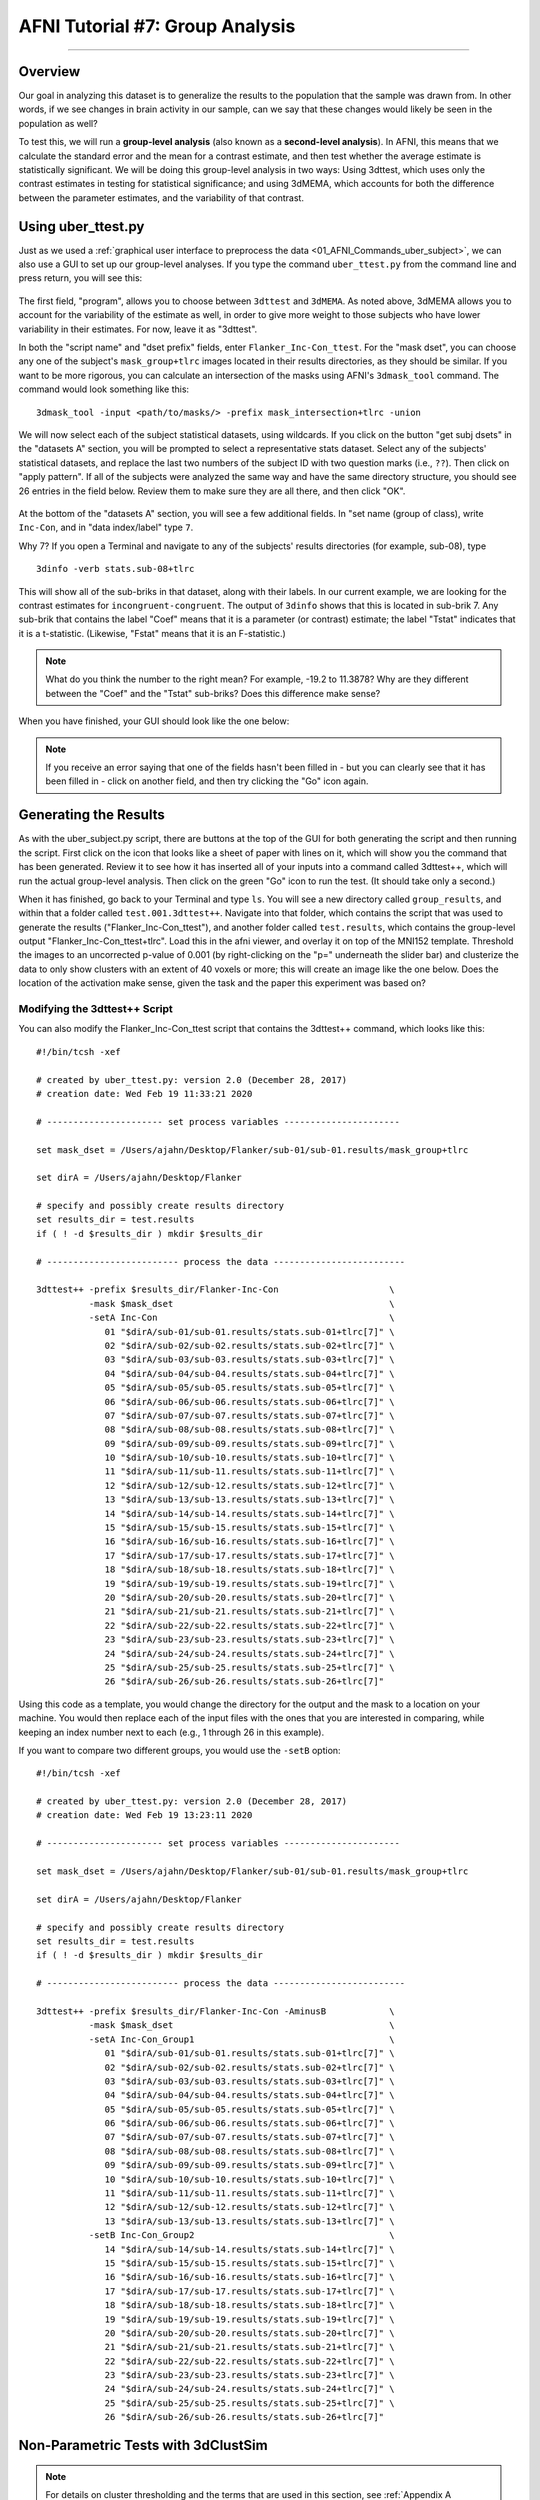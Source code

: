 .. _AFNI_07_GroupAnalysis:

================================
AFNI Tutorial #7: Group Analysis
================================

--------

Overview
********

Our goal in analyzing this dataset is to generalize the results to the population that the sample was drawn from. In other words, if we see changes in brain activity in our sample, can we say that these changes would likely be seen in the population as well?

To test this, we will run a **group-level analysis** (also known as a **second-level analysis**). In AFNI, this means that we calculate the standard error and the mean for a contrast estimate, and then test whether the average estimate is statistically significant. We will be doing this group-level analysis in two ways: Using 3dttest, which uses only the contrast estimates in testing for statistical significance; and using 3dMEMA, which accounts for both the difference between the parameter estimates, and the variability of that contrast.


Using uber_ttest.py
*******************

Just as we used a :ref:`graphical user interface to preprocess the data <01_AFNI_Commands_uber_subject>`, we can also use a GUI to set up our group-level analyses. If you type the command ``uber_ttest.py`` from the command line and press return, you will see this:

.. figure:: 07_uber_ttest_GUI.png

The first field, "program", allows you to choose between ``3dttest`` and ``3dMEMA``. As noted above, 3dMEMA allows you to account for the variability of the estimate as well, in order to give more weight to those subjects who have lower variability in their estimates. For now, leave it as "3dttest".

In both the "script name" and "dset prefix" fields, enter ``Flanker_Inc-Con_ttest``. For the "mask dset", you can choose any one of the subject's ``mask_group+tlrc`` images located in their results directories, as they should be similar. If you want to be more rigorous, you can calculate an intersection of the masks using AFNI's ``3dmask_tool`` command. The command would look something like this:

::

  3dmask_tool -input <path/to/masks/> -prefix mask_intersection+tlrc -union
  
We will now select each of the subject statistical datasets, using wildcards. If you click on the button "get subj dsets" in the "datasets A" section, you will be prompted to select a representative stats dataset. Select any of the subjects' statistical datasets, and replace the last two numbers of the subject ID with two question marks (i.e., ``??``). Then click on "apply pattern". If all of the subjects were analyzed the same way and have the same directory structure, you should see 26 entries in the field below. Review them to make sure they are all there, and then click "OK".

.. figure:: 07_Select_Datasets.gif

At the bottom of the "datasets A" section, you will see a few additional fields. In "set name (group of class), write ``Inc-Con``, and in "data index/label" type ``7``.

Why 7? If you open a Terminal and navigate to any of the subjects' results directories (for example, sub-08), type

::

  3dinfo -verb stats.sub-08+tlrc
  
This will show all of the sub-briks in that dataset, along with their labels. In our current example, we are looking for the contrast estimates for ``incongruent-congruent``. The output of ``3dinfo`` shows that this is located in sub-brik 7. Any sub-brik that contains the label "Coef" means that it is a parameter (or contrast) estimate; the label "Tstat" indicates that it is a t-statistic. (Likewise, "Fstat" means that it is an F-statistic.)

.. figure:: 07_3dinfo_output.png

.. note::

  What do you think the number to the right mean? For example, -19.2 to 11.3878? Why are they different between the "Coef" and the "Tstat" sub-briks? Does this difference make sense?
  
  
When you have finished, your GUI should look like the one below:

.. figure:: 07_3dttest_setup.png

.. note::

  If you receive an error saying that one of the fields hasn't been filled in - but you can clearly see that it has been filled in - click on another field, and then try clicking the "Go" icon again.
  
  
Generating the Results
**********************

As with the uber_subject.py script, there are buttons at the top of the GUI for both generating the script and then running the script. First click on the icon that looks like a sheet of paper with lines on it, which will show you the command that has been generated. Review it to see how it has inserted all of your inputs into a command called 3dttest++, which will run the actual group-level analysis. Then click on the green "Go" icon to run the test. (It should take only a second.)

When it has finished, go back to your Terminal and type ``ls``. You will see a new directory called ``group_results``, and within that a folder called ``test.001.3dttest++``. Navigate into that folder, which contains the script that was used to generate the results ("Flanker_Inc-Con_ttest"), and another folder called ``test.results``, which contains the group-level output "Flanker_Inc-Con_ttest+tlrc". Load this in the afni viewer, and overlay it on top of the MNI152 template. Threshold the images to an uncorrected p-value of 0.001 (by right-clicking on the "p=" underneath the slider bar) and clusterize the data to only show clusters with an extent of 40 voxels or more; this will create an image like the one below. Does the location of the activation make sense, given the task and the paper this experiment was based on?

.. figure:: 07_GroupLevel_Results.gif


Modifying the 3dttest++ Script
^^^^^^^^^^^^^^^^^^^^^^^^^^^^^^

You can also modify the Flanker_Inc-Con_ttest script that contains the 3dttest++ command, which looks like this:

::

  #!/bin/tcsh -xef

  # created by uber_ttest.py: version 2.0 (December 28, 2017)
  # creation date: Wed Feb 19 11:33:21 2020

  # ---------------------- set process variables ----------------------

  set mask_dset = /Users/ajahn/Desktop/Flanker/sub-01/sub-01.results/mask_group+tlrc

  set dirA = /Users/ajahn/Desktop/Flanker

  # specify and possibly create results directory
  set results_dir = test.results
  if ( ! -d $results_dir ) mkdir $results_dir

  # ------------------------- process the data -------------------------

  3dttest++ -prefix $results_dir/Flanker-Inc-Con                     \
            -mask $mask_dset                                         \
            -setA Inc-Con                                            \
               01 "$dirA/sub-01/sub-01.results/stats.sub-01+tlrc[7]" \
               02 "$dirA/sub-02/sub-02.results/stats.sub-02+tlrc[7]" \
               03 "$dirA/sub-03/sub-03.results/stats.sub-03+tlrc[7]" \
               04 "$dirA/sub-04/sub-04.results/stats.sub-04+tlrc[7]" \
               05 "$dirA/sub-05/sub-05.results/stats.sub-05+tlrc[7]" \
               06 "$dirA/sub-06/sub-06.results/stats.sub-06+tlrc[7]" \
               07 "$dirA/sub-07/sub-07.results/stats.sub-07+tlrc[7]" \
               08 "$dirA/sub-08/sub-08.results/stats.sub-08+tlrc[7]" \
               09 "$dirA/sub-09/sub-09.results/stats.sub-09+tlrc[7]" \
               10 "$dirA/sub-10/sub-10.results/stats.sub-10+tlrc[7]" \
               11 "$dirA/sub-11/sub-11.results/stats.sub-11+tlrc[7]" \
               12 "$dirA/sub-12/sub-12.results/stats.sub-12+tlrc[7]" \
               13 "$dirA/sub-13/sub-13.results/stats.sub-13+tlrc[7]" \
               14 "$dirA/sub-14/sub-14.results/stats.sub-14+tlrc[7]" \
               15 "$dirA/sub-15/sub-15.results/stats.sub-15+tlrc[7]" \
               16 "$dirA/sub-16/sub-16.results/stats.sub-16+tlrc[7]" \
               17 "$dirA/sub-17/sub-17.results/stats.sub-17+tlrc[7]" \
               18 "$dirA/sub-18/sub-18.results/stats.sub-18+tlrc[7]" \
               19 "$dirA/sub-19/sub-19.results/stats.sub-19+tlrc[7]" \
               20 "$dirA/sub-20/sub-20.results/stats.sub-20+tlrc[7]" \
               21 "$dirA/sub-21/sub-21.results/stats.sub-21+tlrc[7]" \
               22 "$dirA/sub-22/sub-22.results/stats.sub-22+tlrc[7]" \
               23 "$dirA/sub-23/sub-23.results/stats.sub-23+tlrc[7]" \
               24 "$dirA/sub-24/sub-24.results/stats.sub-24+tlrc[7]" \
               25 "$dirA/sub-25/sub-25.results/stats.sub-25+tlrc[7]" \
               26 "$dirA/sub-26/sub-26.results/stats.sub-26+tlrc[7]"
             
Using this code as a template, you would change the directory for the output and the mask to a location on your machine. You would then replace each of the input files with the ones that you are interested in comparing, while keeping an index number next to each (e.g., 1 through 26 in this example).

If you want to compare two different groups, you would use the ``-setB`` option:

::

  #!/bin/tcsh -xef

  # created by uber_ttest.py: version 2.0 (December 28, 2017)
  # creation date: Wed Feb 19 13:23:11 2020

  # ---------------------- set process variables ----------------------

  set mask_dset = /Users/ajahn/Desktop/Flanker/sub-01/sub-01.results/mask_group+tlrc

  set dirA = /Users/ajahn/Desktop/Flanker

  # specify and possibly create results directory
  set results_dir = test.results
  if ( ! -d $results_dir ) mkdir $results_dir

  # ------------------------- process the data -------------------------

  3dttest++ -prefix $results_dir/Flanker-Inc-Con -AminusB            \
            -mask $mask_dset                                         \
            -setA Inc-Con_Group1                                     \
               01 "$dirA/sub-01/sub-01.results/stats.sub-01+tlrc[7]" \
               02 "$dirA/sub-02/sub-02.results/stats.sub-02+tlrc[7]" \
               03 "$dirA/sub-03/sub-03.results/stats.sub-03+tlrc[7]" \
               04 "$dirA/sub-04/sub-04.results/stats.sub-04+tlrc[7]" \
               05 "$dirA/sub-05/sub-05.results/stats.sub-05+tlrc[7]" \
               06 "$dirA/sub-06/sub-06.results/stats.sub-06+tlrc[7]" \
               07 "$dirA/sub-07/sub-07.results/stats.sub-07+tlrc[7]" \
               08 "$dirA/sub-08/sub-08.results/stats.sub-08+tlrc[7]" \
               09 "$dirA/sub-09/sub-09.results/stats.sub-09+tlrc[7]" \
               10 "$dirA/sub-10/sub-10.results/stats.sub-10+tlrc[7]" \
               11 "$dirA/sub-11/sub-11.results/stats.sub-11+tlrc[7]" \
               12 "$dirA/sub-12/sub-12.results/stats.sub-12+tlrc[7]" \
               13 "$dirA/sub-13/sub-13.results/stats.sub-13+tlrc[7]" \
            -setB Inc-Con_Group2                                     \
               14 "$dirA/sub-14/sub-14.results/stats.sub-14+tlrc[7]" \
               15 "$dirA/sub-15/sub-15.results/stats.sub-15+tlrc[7]" \
               16 "$dirA/sub-16/sub-16.results/stats.sub-16+tlrc[7]" \
               17 "$dirA/sub-17/sub-17.results/stats.sub-17+tlrc[7]" \
               18 "$dirA/sub-18/sub-18.results/stats.sub-18+tlrc[7]" \
               19 "$dirA/sub-19/sub-19.results/stats.sub-19+tlrc[7]" \
               20 "$dirA/sub-20/sub-20.results/stats.sub-20+tlrc[7]" \
               21 "$dirA/sub-21/sub-21.results/stats.sub-21+tlrc[7]" \
               22 "$dirA/sub-22/sub-22.results/stats.sub-22+tlrc[7]" \
               23 "$dirA/sub-23/sub-23.results/stats.sub-23+tlrc[7]" \
               24 "$dirA/sub-24/sub-24.results/stats.sub-24+tlrc[7]" \
               25 "$dirA/sub-25/sub-25.results/stats.sub-25+tlrc[7]" \
               26 "$dirA/sub-26/sub-26.results/stats.sub-26+tlrc[7]"


Non-Parametric Tests with 3dClustSim
************************************

.. note::

  For details on cluster thresholding and the terms that are used in this section, see :ref:`Appendix A <Appendix_A_ClusterCorrection>` of the fMRI Course, focusing on the section "AFNI's 3dFWHMx and 3dClustSim".

Newer versions of AFNI (from about 2019 onwards) have a new option, ``-3dClustSim``. This carries out a **non-parametric** test which doesn't make any assumptions about the shape of the null distribution; instead, a null distribution is created from the data itself, and statistical significance is determined by comparing the data to its own null distribution.

This would be done by inserting the string ``-3dClustSim`` after the 3dttest++ command; e.g.:

::

    3dttest++ -3dClustSim -prefix $results_dir/Flanker-Inc-Con                     \
            -mask $mask_dset                                         \
            -setA Inc-Con                                            
            

And keeping the rest of the input files the same.

The output of this command will be a z-statistic image which you can threshold as you would any other statistical image. The command will also output .1D files that contain lists of how large a cluster has to be in order to be determined significant. For example, the file ``TTnew.CSimA.NN3_bisided.1D`` will contain rows of each cluster-forming threshold and columns for each corresponding alpha threshold. For example, you may see output like this:

::

  # CLUSTER SIZE THRESHOLD(pthr,alpha) in Voxels
  # -NN 3  | alpha = Prob(Cluster >= given size)
  #  pthr  | .10000 .09000 .08000 .07000 .06000 .05000 .04000 .03000 .02000 .01000
  # ------ | ------ ------ ------ ------ ------ ------ ------ ------ ------ ------
   0.100000    7659   8174   8664   9262   9840  10571  11286  12271  13609  15859
   0.090000    6325   6804   7356   8015   8596   9246  10045  10982  12266  14584
   0.080000    4753   5301   5845   6425   7182   7830   8580   9649  10974  13194
   0.070000    3283   3696   4184   4778   5439   6243   7172   8153   9453  11699
   0.060000    2000   2291   2666   3136   3676   4409   5324   6295   7808  10056
   0.050000    1160   1336   1542   1797   2187   2629   3289   4323   5621   8082
   0.040000     659    740    843   1005   1194   1469   1801   2281   3385   5796
   0.030000     351    383    427    496    578    696    887   1148   1533   2837
   0.020000     170    188    207    230    262    305    373    476    664   1097
   0.015000     116    125    137    151    167    189    227    290    400    616
   0.010000      72     77     82     90     99    113    129    158    195    283
   0.007000      50     53     57     61     67     74     84    100    123    177
   0.005000      36     38     41     44     48     53     60     69     83    117
   0.003000      24     26     27     29     31     34     37     44     53     69
   0.002000      18     19     20     22     23     25     28     31     37     48
   0.001500      15     16     17     18     19     20     22     25     30     39
   0.001000      12     13     13     14     15     16     17     19     22     29


Going down the list to the row next to a cluster-forming threshold of p=0.001, we see that we would need a cluster size of 16 or greater in order to determine that the cluster is significant at the p=0.05 threshold.

Using 3dMEMA
************

Close the AFNI viewer, and then use the Terminal to navigate back to the directory containing your subjects. Go back to the uber_ttest.py GUI (or open a new one), and make the following changes:

1. Change the "program" from 3dttest++ to 3dMEMA.
2. Change the "script name" and "dset prefix" to ``Flanker_Inc-Con_MEMA``.
3. Click on "get subj dsets", and select a subject's statistical dataset that has the "REML" string (e.g., ``stats.sub-08_REML+tlrc``). Use the wildcards as above to select all of the subjects' REML datasets.
4. In the field "t-stat index/label (MEMA)", type ``8``. The sub-briks of the REML dataset, which should be in an order identical to the non-REML statistical dataset, indicate that sub-brik #8 is the t-statistic associated with the contrast estimate of "incongruent-congruent."

As before, click on the script generator icon, and then click on the green "Go" button. This model estimation will take longer, and you will see a progress report for each slice that has been analyzed; in total, it should take only a couple of minutes.

.. figure:: 07_3dMEMA_setup.png

When it has finished, you will see a new directory in the group_results folder called ``test.002.3dMEMA``, with a sub-directory called ``test.results``. Navigate to that folder, and overlay the results as before. Are the effects in the same location? Do these effects look stronger or weaker? Why?


Video
*****

Click `here <https://www.youtube.com/watch?v=JdgjeUTG-fc>`__ for a walkthrough of how to do group-level analysis in AFNI.
